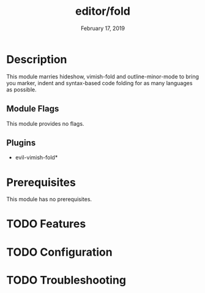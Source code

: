 #+TITLE:   editor/fold
#+DATE:    February 17, 2019
#+SINCE:   v2.1
#+STARTUP: inlineimages

* Table of Contents :TOC_3:noexport:
- [[Description][Description]]
  - [[Module Flags][Module Flags]]
  - [[Plugins][Plugins]]
- [[Prerequisites][Prerequisites]]
- [[Features][Features]]
- [[Configuration][Configuration]]
- [[Troubleshooting][Troubleshooting]]

* Description
This module marries hideshow, vimish-fold and outline-minor-mode to bring you
marker, indent and syntax-based code folding for as many languages as possible.

** Module Flags
This module provides no flags.

** Plugins
+ evil-vimish-fold*

* Prerequisites
This module has no prerequisites.

* TODO Features

* TODO Configuration

* TODO Troubleshooting
